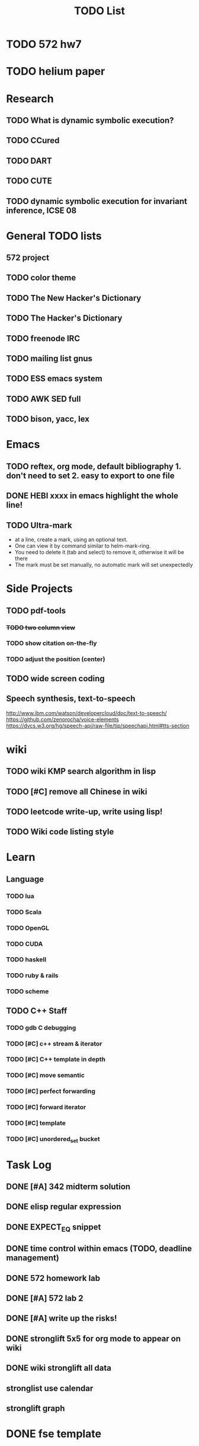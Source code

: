 #+TITLE: TODO List
* TODO 572 hw7
* TODO helium paper
* Research
** TODO What is dynamic symbolic execution?
** TODO CCured
** TODO DART
** TODO CUTE
** TODO dynamic symbolic execution for invariant inference, ICSE 08

* General TODO lists
** 572 project
   SCHEDULED: <2016-10-25 Tue>
** TODO color theme
** TODO The New Hacker's Dictionary
** TODO The Hacker's Dictionary 
** TODO freenode IRC
** TODO mailing list gnus
** TODO ESS emacs system
** TODO AWK SED full
** TODO bison, yacc, lex
   SCHEDULED: <2016-10-19 Wed>
* Emacs
** TODO reftex, org mode, default bibliography 1. don't need to set 2. easy to export to one file
   SCHEDULED: <2016-10-19 Wed>
** DONE HEBI xxxx in emacs highlight the whole line!
   SCHEDULED: <2016-10-07 Fri>
** TODO Ultra-mark
   SCHEDULED: <2016-10-21 Fri>
   - at a line, create a mark, using an optional text.
   - One can view it by command similar to helm-mark-ring.
   - You need to delete it (tab and select) to remove it, otherwise it will be there
   - The mark must be set manually, no automatic mark will set unexpectedly

* Side Projects
** TODO pdf-tools
*** +TODO two column view+
*** TODO show citation on-the-fly
*** TODO adjust the position (center)
** TODO wide screen coding
** Speech synthesis, text-to-speech
   http://www.ibm.com/watson/developercloud/doc/text-to-speech/
   https://github.com/zenorocha/voice-elements
   https://dvcs.w3.org/hg/speech-api/raw-file/tip/speechapi.html#tts-section

* wiki
** TODO wiki KMP search algorithm in lisp
** TODO [#C] remove all Chinese in wiki
** TODO leetcode write-up, write using lisp!
** TODO Wiki code listing style

* Learn
** Language
*** TODO lua
*** TODO Scala
*** TODO OpenGL
*** TODO CUDA
*** TODO haskell
*** TODO ruby & rails
*** TODO scheme
** TODO C++ Staff
*** TODO gdb C debugging
*** TODO [#C] c++ stream & iterator
*** TODO [#C] C++ template in depth
*** TODO [#C] move semantic
*** TODO [#C] perfect forwarding
*** TODO [#C] forward iterator
*** TODO [#C] template
*** TODO [#C] unordered_set bucket




* Task Log
** DONE [#A] 342 midterm solution
** DONE elisp regular expression
** DONE EXPECT_EQ snippet
** DONE time control within emacs (TODO, deadline management)
** DONE 572 homework lab

** DONE [#A] 572 lab 2
** DONE [#A] write up the risks!
** DONE stronglift 5x5 for org mode to appear on wiki
** DONE wiki stronglift all data
** stronglist use calendar
** stronglift graph
* DONE fse template
  CLOSED: [2016-10-27 Thu 18:17]
* DONE pldi template
  CLOSED: [2016-10-27 Thu 18:17]
* DONE vm creation issue
  CLOSED: [2016-10-27 Thu 17:20]
* DONE stumpwm screenshot
  CLOSED: [2016-10-27 Thu 16:00]
* DONE stumpwm config repo
  CLOSED: [2016-10-27 Thu 15:50]

* DONE benchmarks
  - [X] github 100
  - [X] bug benchmarks
* DONE Old Wiki Migration
  There're some pages not migrated from old wiki:
  - [X] =leetcode=
  - [X] =633/=
  - [X] =crypto/=
  - [X] =compiler/=
  - [X] =java/=
  - [X] =coffee/=
  - [X] =ruby=
  - [X] =python/=
  - [X] =operating-system/=
  - [X] =math/=
  - [X] =scholar/=
  - [X] =database/=
  - [X] =docker/=
  - [X] =platform/=
  - [X] =software/=
  - [X] =web/=
** DONE 572 hw 4
** DONE Driver license renew
** DONE [#A] R
   SCHEDULED: <2016-10-07 Fri>
** DONE gnus, cheatsheet etc
   SCHEDULED: <2016-10-07 Fri>

** DONE remove branch based on the problematic one
   SCHEDULED: <2016-10-12 Wed>

** DONE Helium all TODO and FIXMEs
   SCHEDULED: <2016-10-12 Wed>
** DONE compete the run-test ... features
   SCHEDULED: <2016-10-07 Fri>
** CANCELED GNU Emacs Calculator (calc)
   SCHEDULED: <2016-10-14 Fri>
** DONE Helium Refactor remove all dead code!
   SCHEDULED: <2016-10-09 Sun>
** DONE Helium Transfer function implementation
   SCHEDULED: <2016-10-09 Sun>
** DONE Helium Transfer function report
   SCHEDULED: <2016-10-09 Sun>
** DONE Speed network slides
   DEADLINE: <2016-10-11 Tue>
** DONE 572 hw5
   DEADLINE: <2016-10-14 Fri>
** DONE qi's macbook
   SCHEDULED: <2016-10-14 Fri>
** DONE Helium support duplicated function names in Resource, using ID instead of function name string
   SCHEDULED: <2016-10-10 Mon>
** DONE array, double ** input generation code
   SCHEDULED: <2016-10-11 Tue>
** DONE Argv getopt
   SCHEDULED: <2016-10-11 Tue>
   - special case
   - symbolic execution
   - boundary values
** DONE malloc record size
   SCHEDULED: <2016-10-11 Tue>
** DONE remove branch if not covered
   SCHEDULED: <2016-10-11 Tue>
** DONE remove 1000 limit for pairwise generation and test
   SCHEDULED: <2016-10-11 Tue>
** DONE try all the benchmarks ...
   SCHEDULED: <2016-10-11 Tue>

** DONE paredit
   CLOSED: [2016-10-22 Sat 14:20]
